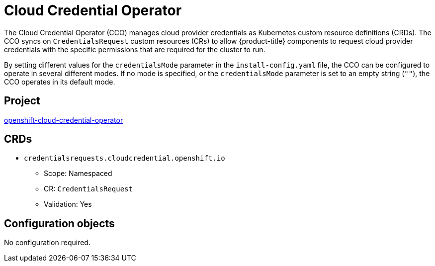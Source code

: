 // Module included in the following assemblies:
//
// * operators/operator-reference.adoc

[id="cloud-credential-operator_{context}"]
= Cloud Credential Operator

The Cloud Credential Operator (CCO) manages cloud provider credentials as Kubernetes custom resource definitions (CRDs). The CCO syncs on `CredentialsRequest` custom resources (CRs) to allow {product-title} components to request cloud provider credentials with the specific permissions that are required for the cluster to run.

By setting different values for the `credentialsMode` parameter in the `install-config.yaml` file, the CCO can be configured to operate in several different modes. If no mode is specified, or the `credentialsMode` parameter is set to an empty string (`""`), the CCO operates in its default mode.

[discrete]
== Project

link:https://github.com/openshift/cloud-credential-operator[openshift-cloud-credential-operator]

[discrete]
== CRDs

* `credentialsrequests.cloudcredential.openshift.io`
** Scope: Namespaced
** CR: `CredentialsRequest`
** Validation: Yes

[discrete]
== Configuration objects

No configuration required.
